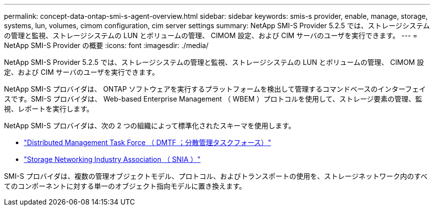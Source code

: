 ---
permalink: concept-data-ontap-smi-s-agent-overview.html 
sidebar: sidebar 
keywords: smis-s provider, enable, manage, storage, systems, lun, volumes, cimom configuration, cim server settings 
summary: NetApp SMI-S Provider 5.2.5 では、ストレージシステムの管理と監視、ストレージシステムの LUN とボリュームの管理、 CIMOM 設定、および CIM サーバのユーザを実行できます。 
---
= NetApp SMI-S Provider の概要
:icons: font
:imagesdir: ./media/


[role="lead"]
NetApp SMI-S Provider 5.2.5 では、ストレージシステムの管理と監視、ストレージシステムの LUN とボリュームの管理、 CIMOM 設定、および CIM サーバのユーザを実行できます。

NetApp SMI-S プロバイダは、 ONTAP ソフトウェアを実行するプラットフォームを検出して管理するコマンドベースのインターフェイスです。SMI-S プロバイダは、 Web-based Enterprise Management （ WBEM ）プロトコルを使用して、ストレージ要素の管理、監視、レポートを実行します。

NetApp SMI-S プロバイダは、次の 2 つの組織によって標準化されたスキーマを使用します。

* http://www.dmtf.org/home["Distributed Management Task Force （ DMTF ；分散管理タスクフォース）"^]
* http://www.snia.org/home["Storage Networking Industry Association （ SNIA ）"^]


SMI-S プロバイダは、複数の管理オブジェクトモデル、プロトコル、およびトランスポートの使用を、ストレージネットワーク内のすべてのコンポーネントに対する単一のオブジェクト指向モデルに置き換えます。
